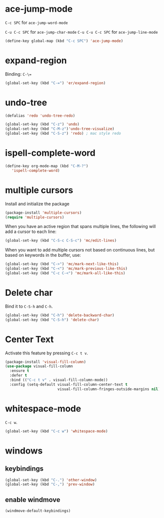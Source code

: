 #+TITLE Keybindings

* ace-jump-mode
  =C-c SPC= for =ace-jump-word-mode=

  =C-u C-c SPC= for =ace-jump-char-mode=
  =C-u C-u C-c SPC= for =ace-jump-line-mode=

#+BEGIN_SRC emacs-lisp
  (define-key global-map (kbd "C-c SPC") 'ace-jump-mode)
#+END_SRC

* expand-region
  Binding: =C-\==

#+BEGIN_SRC emacs-lisp
  (global-set-key (kbd "C-=") 'er/expand-region)
#+END_SRC

* undo-tree
#+BEGIN_SRC emacs-lisp
  (defalias 'redo 'undo-tree-redo)

  (global-set-key (kbd "C-z") 'undo)
  (global-set-key (kbd "C-M-z")'undo-tree-visualize)
  (global-set-key (kbd "C-S-z") 'redo) ; mac style redo
#+END_SRC
* ispell-complete-word
#+BEGIN_SRC emacs-lisp
  (define-key org-mode-map (kbd "C-M-?")
     'ispell-complete-word)
#+END_SRC
* multiple cursors
  Install and initialize the package
#+BEGIN_SRC emacs-lisp
  (package-install 'multiple-cursors)
  (require 'multiple-cursors)
#+END_SRC

  When you have an active region that spans multiple lines, the
  following will add a cursor to each line:

  #+BEGIN_SRC emacs-lisp
    (global-set-key (kbd "C-S-c C-S-c") 'mc/edit-lines)
  #+END_SRC

  When you want to add multiple cursors not based on continuous lines,
  but based on keywords in the buffer, use:
  #+BEGIN_SRC emacs-lisp
    (global-set-key (kbd "C->") 'mc/mark-next-like-this)
    (global-set-key (kbd "C-<") 'mc/mark-previous-like-this)
    (global-set-key (kbd "C-c C-<") 'mc/mark-all-like-this)
  #+END_SRC
* Delete char
  Bind it to =C-S-h= and =C-h=.

  #+BEGIN_SRC emacs-lisp
    (global-set-key (kbd "C-h") 'delete-backward-char)
    (global-set-key (kbd "C-S-h") 'delete-char)
  #+END_SRC
* Center Text
  Activate this feature by pressing =C-c t v=.

  #+BEGIN_SRC emacs-lisp
    (package-install 'visual-fill-column)
    (use-package visual-fill-column
      :ensure t
      :defer t
      :bind (("C-c t v" . visual-fill-column-mode))
      :config (setq-default visual-fill-column-center-text t
                            visual-fill-column-fringes-outside-margins nil))
  #+END_SRC
* whitespace-mode
  =C-c w=.

  #+BEGIN_SRC emacs-lisp
    (global-set-key (kbd "C-c w") 'whitespace-mode)
  #+END_SRC
* windows
** keybindings
   #+BEGIN_SRC emacs-lisp
     (global-set-key (kbd "C-.") 'other-window)
     (global-set-key (kbd "C-,") 'prev-window)
   #+END_SRC
** enable windmove
   #+BEGIN_SRC emacs-lisp
     (windmove-default-keybindings)
   #+END_SRC
